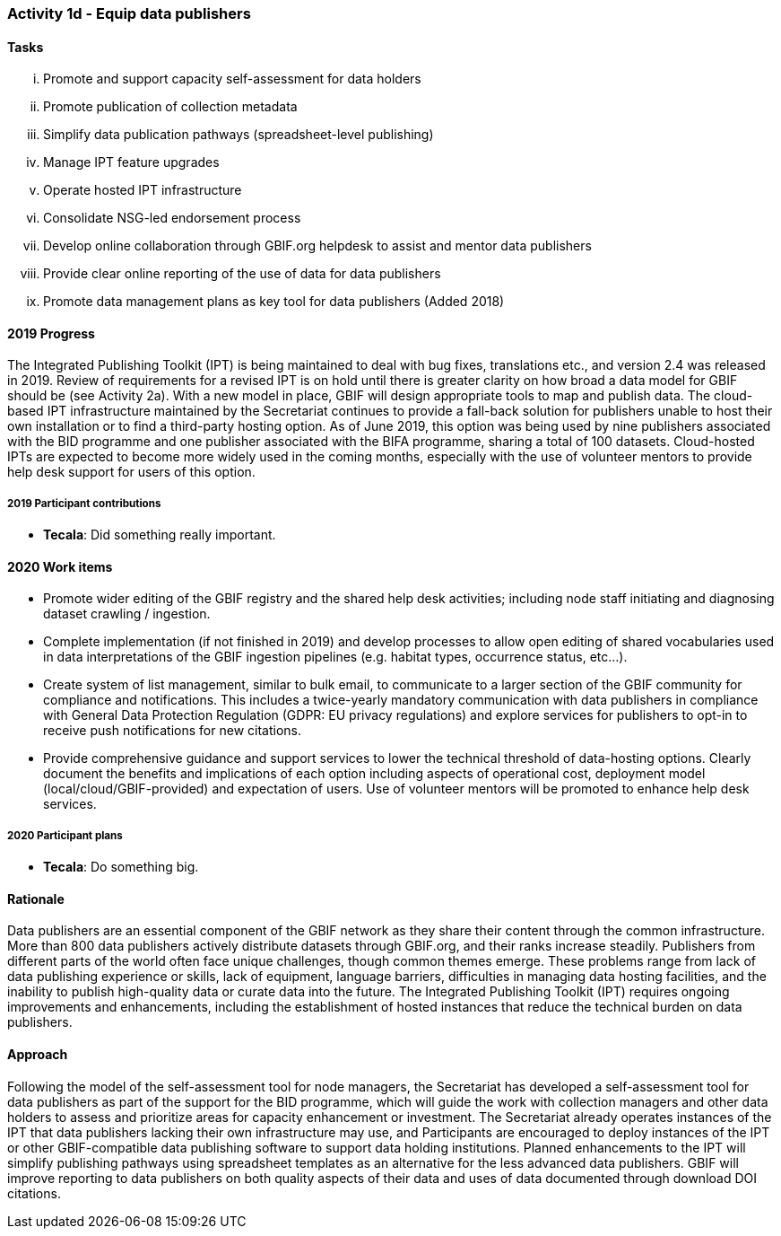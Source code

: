 === Activity 1d - Equip data publishers

==== Tasks
[lowerroman]
. Promote and support capacity self-assessment for data holders
. Promote publication of collection metadata
. Simplify data publication pathways (spreadsheet-level publishing)
. Manage IPT feature upgrades
. Operate hosted IPT infrastructure
. Consolidate NSG-led endorsement process
. Develop online collaboration through GBIF.org helpdesk to assist and mentor data publishers
. Provide clear online reporting of the use of data for data publishers
. Promote data management plans as key tool for data publishers (Added 2018)

==== 2019 Progress

The Integrated Publishing Toolkit (IPT) is being maintained to deal with bug fixes, translations etc., and version 2.4 was released in 2019. Review of requirements for a revised IPT is on hold until there is greater clarity on how broad a data model for GBIF should be (see Activity 2a). With a new model in place, GBIF will design appropriate tools to map and publish data. The cloud-based IPT infrastructure maintained by the Secretariat continues to provide a fall-back solution for publishers unable to host their own installation or to find a third-party hosting option. As of June 2019, this option was being used by nine publishers associated with the BID programme and one publisher associated with the BIFA programme, sharing a total of 100 datasets. Cloud-hosted IPTs are expected to become more widely used in the coming months, especially with the use of volunteer mentors to provide help desk support for users of this option.

===== 2019 Participant contributions

* *Tecala*: Did something really important.

==== 2020 Work items

*	Promote wider editing of the GBIF registry and the shared help desk activities; including node staff initiating and diagnosing dataset crawling / ingestion.
*	Complete implementation (if not finished in 2019) and develop processes to allow open editing of shared vocabularies used in data interpretations of the GBIF ingestion pipelines (e.g. habitat types, occurrence status, etc…).
*	Create system of list management, similar to bulk email, to communicate to a larger section of the GBIF community for compliance and notifications. This includes a twice-yearly mandatory communication with data publishers in compliance with General Data Protection Regulation (GDPR: EU privacy regulations) and explore services for publishers to opt-in to receive push notifications for new citations.
*	Provide comprehensive guidance and support services to lower the technical threshold of data-hosting options. Clearly document the benefits and implications of each option including aspects of operational cost, deployment model (local/cloud/GBIF-provided) and expectation of users. Use of volunteer mentors will be promoted to enhance help desk services.

===== 2020 Participant plans

* *Tecala*: Do something big.

==== Rationale

Data publishers are an essential component of the GBIF network as they share their content through the common infrastructure. More than 800 data publishers actively distribute datasets through GBIF.org, and their ranks increase steadily. Publishers from different parts of the world often face unique challenges, though common themes emerge. These problems range from lack of data publishing experience or skills, lack of equipment, language barriers, difficulties in managing data hosting facilities, and the inability to publish high-quality data or curate data into the future. The Integrated Publishing Toolkit (IPT) requires ongoing improvements and enhancements, including the establishment of hosted instances that reduce the technical burden on data publishers.

==== Approach

Following the model of the self-assessment tool for node managers, the Secretariat has developed a self-assessment tool for data publishers as part of the support for the BID programme, which will guide the work with collection managers and other data holders to assess and prioritize areas for capacity enhancement or investment. The Secretariat already operates instances of the IPT that data publishers lacking their own infrastructure may use, and Participants are encouraged to deploy instances of the IPT or other GBIF-compatible data publishing software to support data holding institutions. Planned enhancements to the IPT will simplify publishing pathways using spreadsheet templates as an alternative for the less advanced data publishers. GBIF will improve reporting to data publishers on both quality aspects of their data and uses of data documented through download DOI citations.
